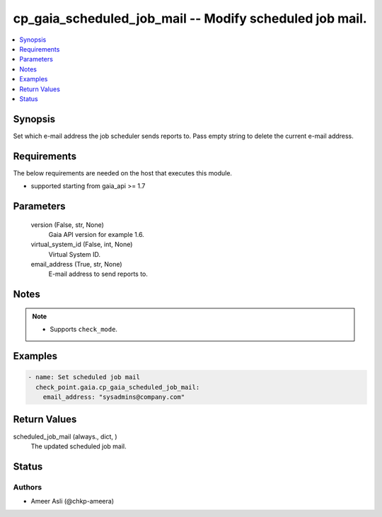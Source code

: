 .. _cp_gaia_scheduled_job_mail_module:


cp_gaia_scheduled_job_mail -- Modify scheduled job mail.
========================================================

.. contents::
   :local:
   :depth: 1


Synopsis
--------

Set which e-mail address the job scheduler sends reports to. Pass empty string to delete the current e-mail address.



Requirements
------------
The below requirements are needed on the host that executes this module.

- supported starting from gaia\_api \>= 1.7



Parameters
----------

  version (False, str, None)
    Gaia API version for example 1.6.


  virtual_system_id (False, int, None)
    Virtual System ID.


  email_address (True, str, None)
    E-mail address to send reports to.





Notes
-----

.. note::
   - Supports \ :literal:`check\_mode`\ .




Examples
--------

.. code-block:: yaml+jinja

    
    - name: Set scheduled job mail
      check_point.gaia.cp_gaia_scheduled_job_mail:
        email_address: "sysadmins@company.com"




Return Values
-------------

scheduled_job_mail (always., dict, )
  The updated scheduled job mail.





Status
------





Authors
~~~~~~~

- Ameer Asli (@chkp-ameera)

